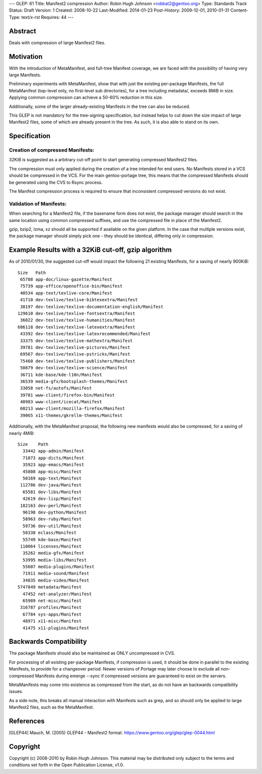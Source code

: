 ---
GLEP: 61
Title: Manifest2 compression
Author: Robin Hugh Johnson <robbat2@gentoo.org>
Type: Standards Track
Status: Draft
Version: 1
Created: 2008-10-22
Last-Modified: 2014-01-23
Post-History: 2009-12-01, 2010-01-31
Content-Type: text/x-rst
Requires: 44
---

Abstract
========
Deals with compression of large Manifest2 files.

Motivation
==========
With the introduction of MetaManifest, and full-tree Manifest coverage,
we are faced with the possibility of having very large Manifests.

Preliminary experiments with MetaManifest, show that with just the
existing per-package Manifests, the full MetaManifest (top-level only,
no first-level sub directories), for a tree including metadata/, exceeds
8MiB in size. Applying common compression can achieve a 50-60% reduction
in this size.

Additionally, some of the larger already-existing Manifests in the tree
can also be reduced.

This GLEP is not mandatory for the tree-signing specification, but
instead helps to cut down the size impact of large Manifest2 files, some
of which are already present in the tree. As such, it is also able to
stand on its own.

Specification
=============
Creation of compressed Manifests:
---------------------------------
32KiB is suggested as a arbitrary cut-off point to start generating
compressed Manifest2 files.

The compression must only applied during the creation of a tree intended
for end users. No Manifests stored in a VCS should be compressed in the
VCS. For the main gentoo-portage tree, this means that the compressed
Manifests should be generated using the CVS to Rsync process.

The Manifest compression process is required to ensure that inconsistent
compressed versions do not exist.

Validation of Manifests:
------------------------
When searching for a Manifest2 file, if the basename form does not
exist, the package manager should search in the same location using
common compressed suffixes, and use the compressed file in place of the
Manifest2.

gzip, bzip2, lzma, xz should all be supported if available on the given
platform. In the case that multiple versions exist, the package manager
should simply pick one - they should be identical, differing only in
compression.

Example Results with a 32KiB cut-off, gzip algorithm
====================================================
As of 2010/01/30, the suggested cut-off would impact the following 21 existing
Manifests, for a saving of nearly 900KiB::

  Size   Path
   65788 app-doc/linux-gazette/Manifest
   75739 app-office/openoffice-bin/Manifest
   40534 app-text/texlive-core/Manifest
   41710 dev-texlive/texlive-bibtexextra/Manifest
   38197 dev-texlive/texlive-documentation-english/Manifest
  129610 dev-texlive/texlive-fontsextra/Manifest
   36022 dev-texlive/texlive-humanities/Manifest
  686118 dev-texlive/texlive-latexextra/Manifest
   43392 dev-texlive/texlive-latexrecommended/Manifest
   33375 dev-texlive/texlive-mathextra/Manifest
   39781 dev-texlive/texlive-pictures/Manifest
   69567 dev-texlive/texlive-pstricks/Manifest
   75460 dev-texlive/texlive-publishers/Manifest
   50879 dev-texlive/texlive-science/Manifest
   36711 kde-base/kde-l10n/Manifest
   36539 media-gfx/bootsplash-themes/Manifest
   33058 net-fs/autofs/Manifest
   39781 www-client/firefox-bin/Manifest
   48983 www-client/icecat/Manifest
   60213 www-client/mozilla-firefox/Manifest
   39065 x11-themes/gkrellm-themes/Manifest
  

Additionally, with the MetaManifest proposal, the following new manifests would
also be compressed, for a saving of nearly 4MiB::

  Size    Path
    33442 app-admin/Manifest
    71073 app-dicts/Manifest
    35923 app-emacs/Manifest
    45808 app-misc/Manifest
    50169 app-text/Manifest
   112786 dev-java/Manifest
    65581 dev-libs/Manifest
    42619 dev-lisp/Manifest
   182163 dev-perl/Manifest
    96198 dev-python/Manifest
    58963 dev-ruby/Manifest
    59736 dev-util/Manifest
    58338 eclass/Manifest
    55749 kde-base/Manifest
   110064 licenses/Manifest
    35262 media-gfx/Manifest
    53995 media-libs/Manifest
    55607 media-plugins/Manifest
    71911 media-sound/Manifest
    34835 media-video/Manifest
  5747849 metadata/Manifest
    47452 net-analyzer/Manifest
    65989 net-misc/Manifest
   316787 profiles/Manifest
    67784 sys-apps/Manifest
    48971 x11-misc/Manifest
    41475 x11-plugins/Manifest
  

Backwards Compatibility
=======================
The package Manifests should also be maintained as ONLY uncompressed in
CVS.

For processing of all existing per-package Manifests, if compression is
used, it should be done in parallel to the existing Manifests, to
provide for a changeover period. Newer versions of Portage may later
choose to exclude all non-compressed Manifests during emerge --sync if
compressed versions are guaranteed to exist on the servers.

MetaManifests may come into existence as compressed from the start, as
do not have an backwards compatibility issues.

As a side note, this breaks all manual interaction with Manifests
such as grep, and so should only be applied to large Manifest2 files,
such as the MetaManifest. 

References
==========
.. [GLEP44] Mauch, M. (2005) GLEP44 - Manifest2 format.
   https://www.gentoo.org/glep/glep-0044.html

Copyright
=========
Copyright (c) 2008-2010 by Robin Hugh Johnson. This material may be
distributed only subject to the terms and conditions set forth in the
Open Publication License, v1.0.

.. vim: tw=72 ts=2 expandtab:

